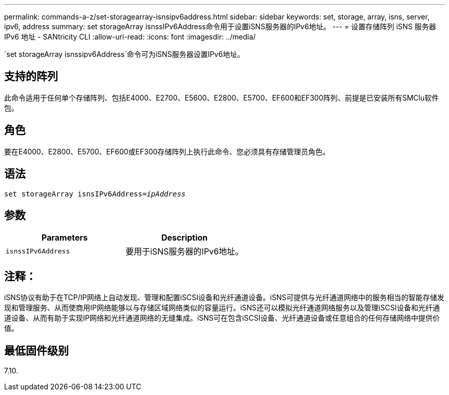 ---
permalink: commands-a-z/set-storagearray-isnsipv6address.html 
sidebar: sidebar 
keywords: set, storage, array, isns, server, ipv6, address 
summary: set storageArray isnssIPv6Address命令用于设置iSNS服务器的IPv6地址。 
---
= 设置存储阵列 iSNS 服务器 IPv6 地址 - SANtricity CLI
:allow-uri-read: 
:icons: font
:imagesdir: ../media/


[role="lead"]
`set storageArray isnssipv6Address`命令可为iSNS服务器设置IPv6地址。



== 支持的阵列

此命令适用于任何单个存储阵列、包括E4000、E2700、E5600、E2800、E5700、EF600和EF300阵列、前提是已安装所有SMClu软件包。



== 角色

要在E4000、E2800、E5700、EF600或EF300存储阵列上执行此命令、您必须具有存储管理员角色。



== 语法

[source, cli, subs="+macros"]
----
set storageArray isnsIPv6Address=pass:quotes[_ipAddress_]
----


== 参数

[cols="2*"]
|===
| Parameters | Description 


 a| 
`isnssIPv6Address`
 a| 
要用于iSNS服务器的IPv6地址。

|===


== 注释：

iSNS协议有助于在TCP/IP网络上自动发现、管理和配置iSCSI设备和光纤通道设备。iSNS可提供与光纤通道网络中的服务相当的智能存储发现和管理服务、从而使商用IP网络能够以与存储区域网络类似的容量运行。iSNS还可以模拟光纤通道网络服务以及管理iSCSI设备和光纤通道设备、从而有助于实现IP网络和光纤通道网络的无缝集成。iSNS可在包含iSCSI设备、光纤通道设备或任意组合的任何存储网络中提供价值。



== 最低固件级别

7.10.
